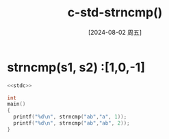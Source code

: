 :PROPERTIES:
:ID:       6ee27771-bbda-4ad4-84d3-fac6a6fa1cd1
:END:
#+title: c-std-strncmp()
#+date: [2024-08-02 周五]
#+last_modified:  


* strncmp(s1, s2) :[1,0,-1]
#+BEGIN_SRC  C :noweb yes :results value
<<stdc>>

int
main()
{
  printf("%d\n", strncmp("ab","a", 1));
  printf("%d\n", strncmp("ab","ab", 2));
}
#+END_SRC

#+RESULTS:
| 0 |
| 0 |

